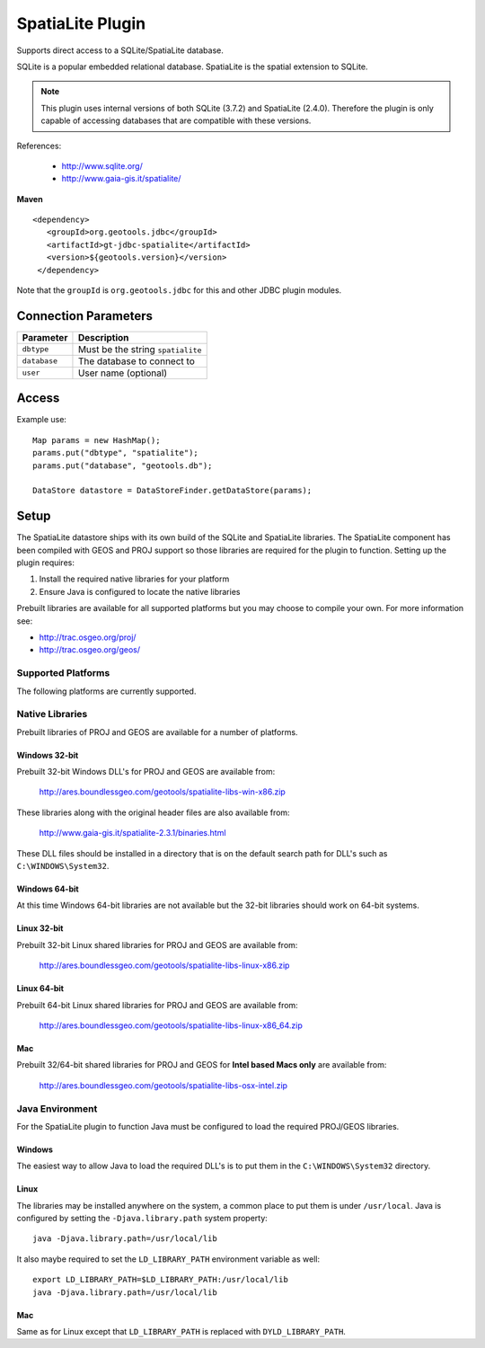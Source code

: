 SpatiaLite Plugin
-----------------

Supports direct access to a SQLite/SpatiaLite database.

SQLite is a popular embedded relational database. SpatiaLite is the spatial extension to SQLite.

.. note::

   This plugin uses internal versions of both SQLite (3.7.2) and SpatiaLite (2.4.0).
   Therefore the plugin is only capable of accessing databases that are compatible with these 
   versions.


References:

  * http://www.sqlite.org/
  * http://www.gaia-gis.it/spatialite/

**Maven**

::

   <dependency>
      <groupId>org.geotools.jdbc</groupId>
      <artifactId>gt-jdbc-spatialite</artifactId>
      <version>${geotools.version}</version>
    </dependency>

Note that the ``groupId`` is ``org.geotools.jdbc`` for this and other JDBC plugin modules.

Connection Parameters
^^^^^^^^^^^^^^^^^^^^^

============== ============================================
Parameter      Description
============== ============================================
``dbtype``       Must be the string ``spatialite``
``database``     The database to connect to
``user``         User name (optional)
============== ============================================

Access
^^^^^^

Example use::
  
  Map params = new HashMap();
  params.put("dbtype", "spatialite");
  params.put("database", "geotools.db");
  
  DataStore datastore = DataStoreFinder.getDataStore(params);

Setup
^^^^^

The SpatiaLite datastore ships with its own build of the SQLite and SpatiaLite 
libraries. The SpatiaLite component has been compiled with GEOS and PROJ support
so those libraries are required for the plugin to function. Setting up the plugin
requires:

#. Install the required native libraries for your platform
#. Ensure Java is configured to locate the native libraries

Prebuilt libraries are available for all supported platforms but you may choose to 
compile your own. For more information see:
  
* http://trac.osgeo.org/proj/
* http://trac.osgeo.org/geos/
  
Supported Platforms
~~~~~~~~~~~~~~~~~~~

The following platforms are currently supported.

Native Libraries
~~~~~~~~~~~~~~~~

Prebuilt libraries of PROJ and GEOS are available for a number of platforms. 

Windows 32-bit
==============

Prebuilt 32-bit Windows DLL's for PROJ and GEOS are available from:

  http://ares.boundlessgeo.com/geotools/spatialite-libs-win-x86.zip
  
These libraries along with the original header files are also available from:

  http://www.gaia-gis.it/spatialite-2.3.1/binaries.html
  
These DLL files should be installed in a directory that is on the default search
path for DLL's such as ``C:\WINDOWS\System32``.

Windows 64-bit
==============

At this time Windows 64-bit libraries are not available but the 32-bit libraries should work on 64-bit systems.

Linux 32-bit
============

Prebuilt 32-bit Linux shared libraries for PROJ and GEOS are available from:

  http://ares.boundlessgeo.com/geotools/spatialite-libs-linux-x86.zip
  
Linux 64-bit
============

Prebuilt 64-bit Linux shared libraries for PROJ and GEOS are available from:

  http://ares.boundlessgeo.com/geotools/spatialite-libs-linux-x86_64.zip

Mac
===

Prebuilt 32/64-bit shared libraries for PROJ and GEOS for **Intel based Macs only** are available from:
 
  http://ares.boundlessgeo.com/geotools/spatialite-libs-osx-intel.zip


Java Environment
~~~~~~~~~~~~~~~~

For the SpatiaLite plugin to function Java must be configured to load the required PROJ/GEOS libraries.

Windows
=======

The easiest way to allow Java to load the required DLL's is to put them in the ``C:\WINDOWS\System32`` directory.

Linux
=====

The libraries may be installed anywhere on the system, a common place to put them is under ``/usr/local``.
Java is configured by setting the ``-Djava.library.path`` system property::

  java -Djava.library.path=/usr/local/lib
  
It also maybe required to set the ``LD_LIBRARY_PATH`` environment variable as well::

  export LD_LIBRARY_PATH=$LD_LIBRARY_PATH:/usr/local/lib
  java -Djava.library.path=/usr/local/lib

Mac
===

Same as for Linux except that ``LD_LIBRARY_PATH`` is replaced with ``DYLD_LIBRARY_PATH``.


  
